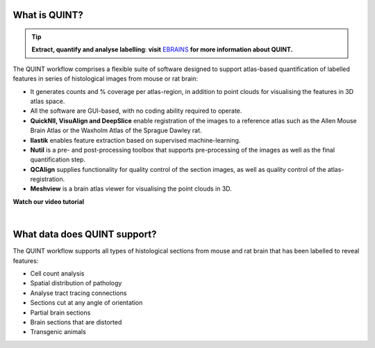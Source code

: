 **What is QUINT?**
-----------------------

.. tip::   
   **Extract, quantify and analyse labelling**: **visit** `EBRAINS <https://ebrains.eu/service/quint/>`_ **for more information about QUINT.**

The QUINT workflow comprises a flexible suite of software designed to support atlas-based quantification of labelled features in series of histological images from mouse or rat brain: 

* It generates counts and % coverage per atlas-region, in addition to point clouds for visualising the features in 3D atlas space. 
* All the software are GUI-based, with no coding ability required to operate.
* **QuickNII, VisuAlign and DeepSlice** enable registration of the images to a reference atlas such as the Allen Mouse Brain Atlas or the Waxholm Atlas of the Sprague Dawley rat. 
* **Ilastik** enables feature extraction based on supervised machine-learning.
* **Nutil** is a pre- and post-processing toolbox that supports pre-processing of the images as well as the final quantification step.
* **QCAlign** supplies functionality for quality control of the section images, as well as quality control of the atlas-registration.
* **Meshview** is a brain atlas viewer for visualising the point clouds in 3D. 

**Watch our video tutorial**

.. raw:: html

   <iframe width="560" height="315" src="https://www.youtube.com/embed/n-gQigcGMJ0" title="YouTube video player" frameborder="0" allow="accelerometer; autoplay; clipboard-write; encrypted-media; gyroscope; picture-in-picture" allowfullscreen></iframe>
   
|

**What data does QUINT support?**
----------------------------------

The QUINT workflow supports all types of histological sections from mouse and rat brain that has been labelled to reveal features:

* Cell count analysis
* Spatial distribution of pathology
* Analyse tract tracing connections
* Sections cut at any angle of orientation
* Partial brain sections
* Brain sections that are distorted
* Transgenic animals







